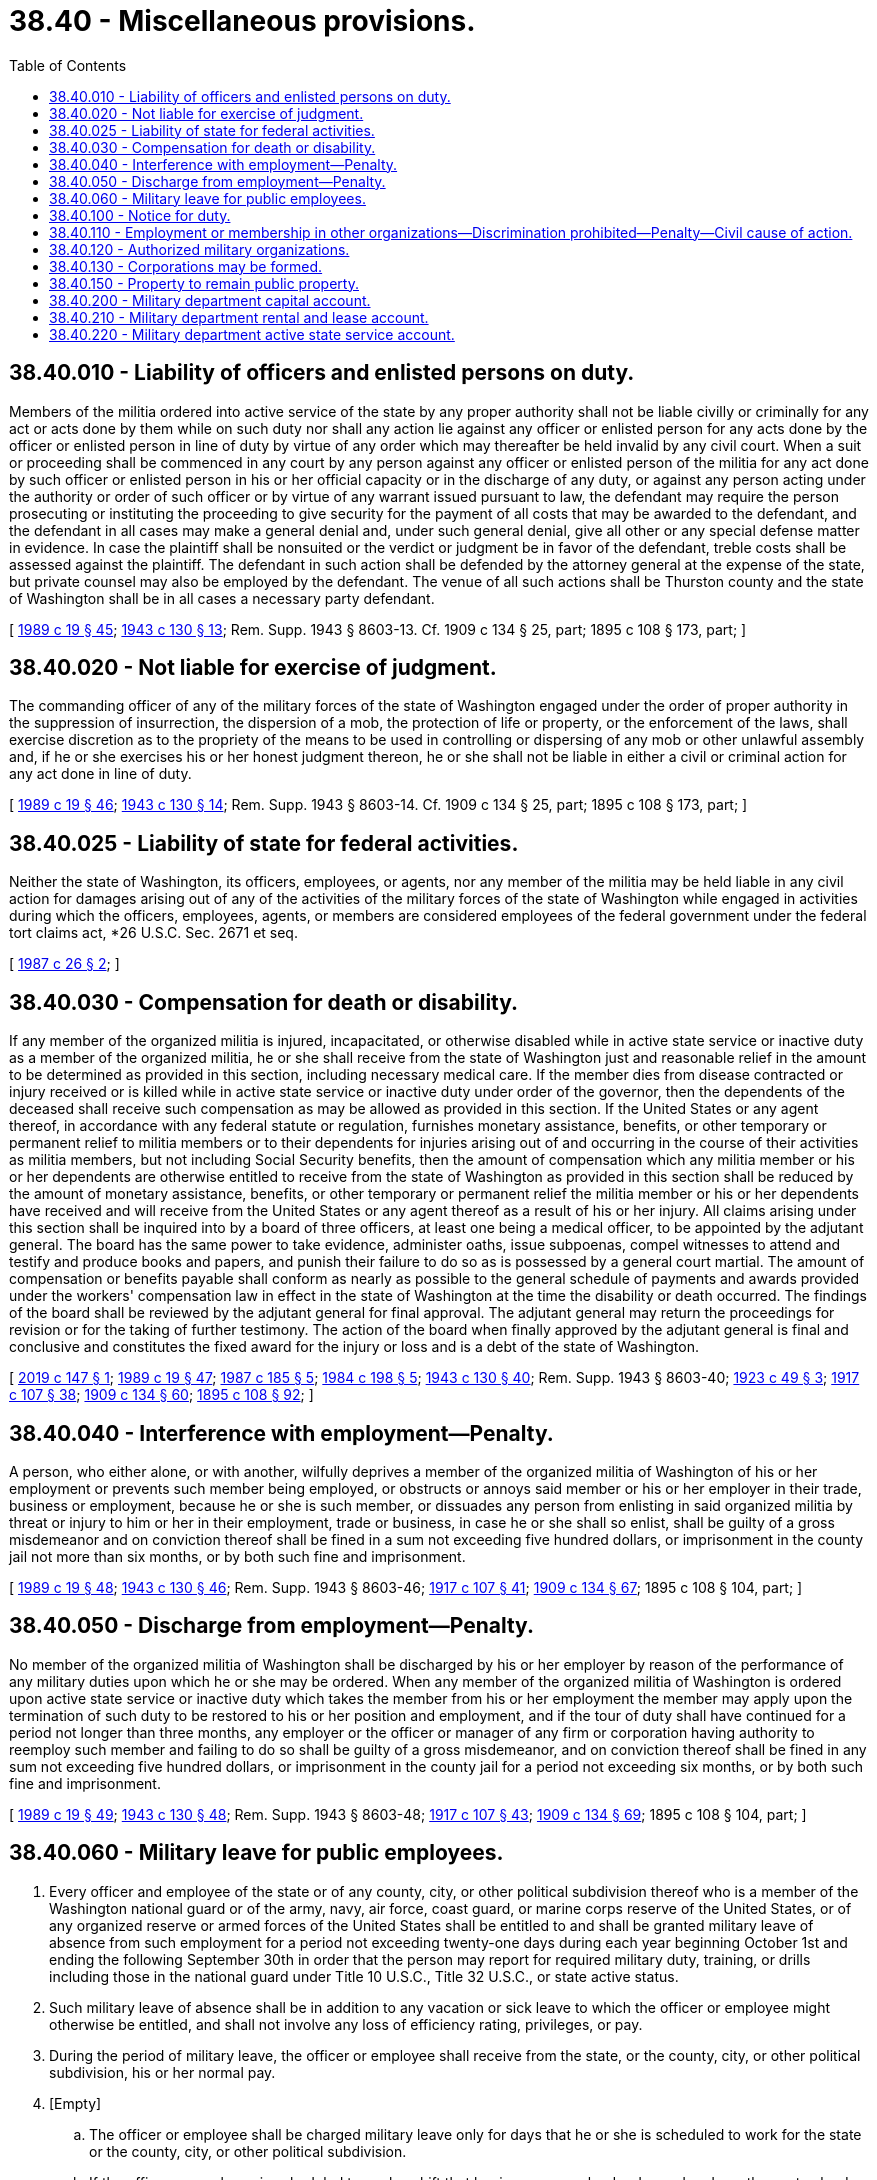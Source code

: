 = 38.40 - Miscellaneous provisions.
:toc:

== 38.40.010 - Liability of officers and enlisted persons on duty.
Members of the militia ordered into active service of the state by any proper authority shall not be liable civilly or criminally for any act or acts done by them while on such duty nor shall any action lie against any officer or enlisted person for any acts done by the officer or enlisted person in line of duty by virtue of any order which may thereafter be held invalid by any civil court. When a suit or proceeding shall be commenced in any court by any person against any officer or enlisted person of the militia for any act done by such officer or enlisted person in his or her official capacity or in the discharge of any duty, or against any person acting under the authority or order of such officer or by virtue of any warrant issued pursuant to law, the defendant may require the person prosecuting or instituting the proceeding to give security for the payment of all costs that may be awarded to the defendant, and the defendant in all cases may make a general denial and, under such general denial, give all other or any special defense matter in evidence. In case the plaintiff shall be nonsuited or the verdict or judgment be in favor of the defendant, treble costs shall be assessed against the plaintiff. The defendant in such action shall be defended by the attorney general at the expense of the state, but private counsel may also be employed by the defendant. The venue of all such actions shall be Thurston county and the state of Washington shall be in all cases a necessary party defendant.

[ http://leg.wa.gov/CodeReviser/documents/sessionlaw/1989c19.pdf?cite=1989%20c%2019%20§%2045[1989 c 19 § 45]; http://leg.wa.gov/CodeReviser/documents/sessionlaw/1943c130.pdf?cite=1943%20c%20130%20§%2013[1943 c 130 § 13]; Rem. Supp. 1943 § 8603-13. Cf. 1909 c 134 § 25, part; 1895 c 108 § 173, part; ]

== 38.40.020 - Not liable for exercise of judgment.
The commanding officer of any of the military forces of the state of Washington engaged under the order of proper authority in the suppression of insurrection, the dispersion of a mob, the protection of life or property, or the enforcement of the laws, shall exercise discretion as to the propriety of the means to be used in controlling or dispersing of any mob or other unlawful assembly and, if he or she exercises his or her honest judgment thereon, he or she shall not be liable in either a civil or criminal action for any act done in line of duty.

[ http://leg.wa.gov/CodeReviser/documents/sessionlaw/1989c19.pdf?cite=1989%20c%2019%20§%2046[1989 c 19 § 46]; http://leg.wa.gov/CodeReviser/documents/sessionlaw/1943c130.pdf?cite=1943%20c%20130%20§%2014[1943 c 130 § 14]; Rem. Supp. 1943 § 8603-14. Cf. 1909 c 134 § 25, part; 1895 c 108 § 173, part; ]

== 38.40.025 - Liability of state for federal activities.
Neither the state of Washington, its officers, employees, or agents, nor any member of the militia may be held liable in any civil action for damages arising out of any of the activities of the military forces of the state of Washington while engaged in activities during which the officers, employees, agents, or members are considered employees of the federal government under the federal tort claims act, *26 U.S.C. Sec. 2671 et seq.

[ http://leg.wa.gov/CodeReviser/documents/sessionlaw/1987c26.pdf?cite=1987%20c%2026%20§%202[1987 c 26 § 2]; ]

== 38.40.030 - Compensation for death or disability.
If any member of the organized militia is injured, incapacitated, or otherwise disabled while in active state service or inactive duty as a member of the organized militia, he or she shall receive from the state of Washington just and reasonable relief in the amount to be determined as provided in this section, including necessary medical care. If the member dies from disease contracted or injury received or is killed while in active state service or inactive duty under order of the governor, then the dependents of the deceased shall receive such compensation as may be allowed as provided in this section. If the United States or any agent thereof, in accordance with any federal statute or regulation, furnishes monetary assistance, benefits, or other temporary or permanent relief to militia members or to their dependents for injuries arising out of and occurring in the course of their activities as militia members, but not including Social Security benefits, then the amount of compensation which any militia member or his or her dependents are otherwise entitled to receive from the state of Washington as provided in this section shall be reduced by the amount of monetary assistance, benefits, or other temporary or permanent relief the militia member or his or her dependents have received and will receive from the United States or any agent thereof as a result of his or her injury. All claims arising under this section shall be inquired into by a board of three officers, at least one being a medical officer, to be appointed by the adjutant general. The board has the same power to take evidence, administer oaths, issue subpoenas, compel witnesses to attend and testify and produce books and papers, and punish their failure to do so as is possessed by a general court martial. The amount of compensation or benefits payable shall conform as nearly as possible to the general schedule of payments and awards provided under the workers' compensation law in effect in the state of Washington at the time the disability or death occurred. The findings of the board shall be reviewed by the adjutant general for final approval. The adjutant general may return the proceedings for revision or for the taking of further testimony. The action of the board when finally approved by the adjutant general is final and conclusive and constitutes the fixed award for the injury or loss and is a debt of the state of Washington.

[ http://lawfilesext.leg.wa.gov/biennium/2019-20/Pdf/Bills/Session%20Laws/Senate/5311-S.SL.pdf?cite=2019%20c%20147%20§%201[2019 c 147 § 1]; http://leg.wa.gov/CodeReviser/documents/sessionlaw/1989c19.pdf?cite=1989%20c%2019%20§%2047[1989 c 19 § 47]; http://leg.wa.gov/CodeReviser/documents/sessionlaw/1987c185.pdf?cite=1987%20c%20185%20§%205[1987 c 185 § 5]; http://leg.wa.gov/CodeReviser/documents/sessionlaw/1984c198.pdf?cite=1984%20c%20198%20§%205[1984 c 198 § 5]; http://leg.wa.gov/CodeReviser/documents/sessionlaw/1943c130.pdf?cite=1943%20c%20130%20§%2040[1943 c 130 § 40]; Rem. Supp. 1943 § 8603-40; http://leg.wa.gov/CodeReviser/documents/sessionlaw/1923c49.pdf?cite=1923%20c%2049%20§%203[1923 c 49 § 3]; http://leg.wa.gov/CodeReviser/documents/sessionlaw/1917c107.pdf?cite=1917%20c%20107%20§%2038[1917 c 107 § 38]; http://leg.wa.gov/CodeReviser/documents/sessionlaw/1909c134.pdf?cite=1909%20c%20134%20§%2060[1909 c 134 § 60]; http://leg.wa.gov/CodeReviser/documents/sessionlaw/1895c108.pdf?cite=1895%20c%20108%20§%2092[1895 c 108 § 92]; ]

== 38.40.040 - Interference with employment—Penalty.
A person, who either alone, or with another, wilfully deprives a member of the organized militia of Washington of his or her employment or prevents such member being employed, or obstructs or annoys said member or his or her employer in their trade, business or employment, because he or she is such member, or dissuades any person from enlisting in said organized militia by threat or injury to him or her in their employment, trade or business, in case he or she shall so enlist, shall be guilty of a gross misdemeanor and on conviction thereof shall be fined in a sum not exceeding five hundred dollars, or imprisonment in the county jail not more than six months, or by both such fine and imprisonment.

[ http://leg.wa.gov/CodeReviser/documents/sessionlaw/1989c19.pdf?cite=1989%20c%2019%20§%2048[1989 c 19 § 48]; http://leg.wa.gov/CodeReviser/documents/sessionlaw/1943c130.pdf?cite=1943%20c%20130%20§%2046[1943 c 130 § 46]; Rem. Supp. 1943 § 8603-46; http://leg.wa.gov/CodeReviser/documents/sessionlaw/1917c107.pdf?cite=1917%20c%20107%20§%2041[1917 c 107 § 41]; http://leg.wa.gov/CodeReviser/documents/sessionlaw/1909c134.pdf?cite=1909%20c%20134%20§%2067[1909 c 134 § 67]; 1895 c 108 § 104, part; ]

== 38.40.050 - Discharge from employment—Penalty.
No member of the organized militia of Washington shall be discharged by his or her employer by reason of the performance of any military duties upon which he or she may be ordered. When any member of the organized militia of Washington is ordered upon active state service or inactive duty which takes the member from his or her employment the member may apply upon the termination of such duty to be restored to his or her position and employment, and if the tour of duty shall have continued for a period not longer than three months, any employer or the officer or manager of any firm or corporation having authority to reemploy such member and failing to do so shall be guilty of a gross misdemeanor, and on conviction thereof shall be fined in any sum not exceeding five hundred dollars, or imprisonment in the county jail for a period not exceeding six months, or by both such fine and imprisonment.

[ http://leg.wa.gov/CodeReviser/documents/sessionlaw/1989c19.pdf?cite=1989%20c%2019%20§%2049[1989 c 19 § 49]; http://leg.wa.gov/CodeReviser/documents/sessionlaw/1943c130.pdf?cite=1943%20c%20130%20§%2048[1943 c 130 § 48]; Rem. Supp. 1943 § 8603-48; http://leg.wa.gov/CodeReviser/documents/sessionlaw/1917c107.pdf?cite=1917%20c%20107%20§%2043[1917 c 107 § 43]; http://leg.wa.gov/CodeReviser/documents/sessionlaw/1909c134.pdf?cite=1909%20c%20134%20§%2069[1909 c 134 § 69]; 1895 c 108 § 104, part; ]

== 38.40.060 - Military leave for public employees.
. Every officer and employee of the state or of any county, city, or other political subdivision thereof who is a member of the Washington national guard or of the army, navy, air force, coast guard, or marine corps reserve of the United States, or of any organized reserve or armed forces of the United States shall be entitled to and shall be granted military leave of absence from such employment for a period not exceeding twenty-one days during each year beginning October 1st and ending the following September 30th in order that the person may report for required military duty, training, or drills including those in the national guard under Title 10 U.S.C., Title 32 U.S.C., or state active status.

. Such military leave of absence shall be in addition to any vacation or sick leave to which the officer or employee might otherwise be entitled, and shall not involve any loss of efficiency rating, privileges, or pay.

. During the period of military leave, the officer or employee shall receive from the state, or the county, city, or other political subdivision, his or her normal pay.

. [Empty]
.. The officer or employee shall be charged military leave only for days that he or she is scheduled to work for the state or the county, city, or other political subdivision.

.. If the officer or employee is scheduled to work a shift that begins on one calendar day and ends on the next calendar day, the officer or employee shall be charged military leave for only the first calendar day. If the officer or employee is scheduled to work a shift that begins on one calendar day and ends later than the next calendar day, the officer or employee shall be charged military leave for each calendar day except the calendar day on which the shift ends.

[ http://lawfilesext.leg.wa.gov/biennium/2017-18/Pdf/Bills/Session%20Laws/House/2851.SL.pdf?cite=2018%20c%2099%20§%201[2018 c 99 § 1]; http://lawfilesext.leg.wa.gov/biennium/2009-10/Pdf/Bills/Session%20Laws/House/2403-S.SL.pdf?cite=2010%20c%2091%20§%201[2010 c 91 § 1]; http://lawfilesext.leg.wa.gov/biennium/2007-08/Pdf/Bills/Session%20Laws/Senate/6447.SL.pdf?cite=2008%20c%2071%20§%205[2008 c 71 § 5]; http://lawfilesext.leg.wa.gov/biennium/2001-02/Pdf/Bills/Session%20Laws/House/1028.SL.pdf?cite=2001%20c%2071%20§%201[2001 c 71 § 1]; http://lawfilesext.leg.wa.gov/biennium/1991-92/Pdf/Bills/Session%20Laws/House/1364.SL.pdf?cite=1991%20c%2025%20§%201[1991 c 25 § 1]; http://leg.wa.gov/CodeReviser/documents/sessionlaw/1989c19.pdf?cite=1989%20c%2019%20§%2050[1989 c 19 § 50]; http://leg.wa.gov/CodeReviser/documents/sessionlaw/1957c236.pdf?cite=1957%20c%20236%20§%201[1957 c 236 § 1]; http://leg.wa.gov/CodeReviser/documents/sessionlaw/1939c113.pdf?cite=1939%20c%20113%20§%201[1939 c 113 § 1]; ]

== 38.40.100 - Notice for duty.
Orders for duty may be oral or written. Officers and enlisted persons may be warned for duty as follows: Either by stating the substance of the order, or by reading the order to the person warned, or by delivering a copy of such order to such person, or by leaving a copy of such order at his or her last known place of abode or business, with some person of suitable age and discretion, or by sending a copy of such order or notice containing the substance thereof, to such person by mail, directed to his or her last known place of abode or business. Orders may be transmitted by telegraph or telephone. Such warning may be given by any officer or authorized enlisted person. The officer or enlisted person giving such warning shall, when required, make a return thereof, containing the names of persons warned and the time, place and manner of warning. Such returns shall be verified on oath and shall be prima facie evidence, on the trial of any person returned as a delinquent, of the facts therein stated.

[ http://leg.wa.gov/CodeReviser/documents/sessionlaw/1989c19.pdf?cite=1989%20c%2019%20§%2051[1989 c 19 § 51]; http://leg.wa.gov/CodeReviser/documents/sessionlaw/1943c130.pdf?cite=1943%20c%20130%20§%2053[1943 c 130 § 53]; Rem. Supp. 1943 § 8603-53; http://leg.wa.gov/CodeReviser/documents/sessionlaw/1909c134.pdf?cite=1909%20c%20134%20§%2065[1909 c 134 § 65]; http://leg.wa.gov/CodeReviser/documents/sessionlaw/1895c108.pdf?cite=1895%20c%20108%20§%20102[1895 c 108 § 102]; ]

== 38.40.110 - Employment or membership in other organizations—Discrimination prohibited—Penalty—Civil cause of action.
No club, society, association, corporation, employer, or organization shall by any constitution, rule, bylaws, resolution, vote or regulation, or otherwise, discriminate against or refuse to hire, employ, or reemploy any member of the organized militia of Washington because of his or her membership in said organized militia. Any person or persons, club, society, association, employer, corporation, or organization, violating or aiding, abetting, or assisting in the violation of any provision of this section shall be guilty of a misdemeanor and on conviction thereof shall be fined in any sum not exceeding one hundred dollars and in addition thereto shall forfeit the right to do business for a period of thirty days. Any person who has been discriminated against in violation of this section shall have a civil cause of action for damages.

[ http://lawfilesext.leg.wa.gov/biennium/1991-92/Pdf/Bills/Session%20Laws/Senate/5586.SL.pdf?cite=1991%20c%2043%20§%209[1991 c 43 § 9]; http://leg.wa.gov/CodeReviser/documents/sessionlaw/1989c19.pdf?cite=1989%20c%2019%20§%2052[1989 c 19 § 52]; http://leg.wa.gov/CodeReviser/documents/sessionlaw/1943c130.pdf?cite=1943%20c%20130%20§%2047[1943 c 130 § 47]; Rem. Supp. 1943 § 8603-47; http://leg.wa.gov/CodeReviser/documents/sessionlaw/1917c107.pdf?cite=1917%20c%20107%20§%2042[1917 c 107 § 42]; http://leg.wa.gov/CodeReviser/documents/sessionlaw/1909c134.pdf?cite=1909%20c%20134%20§%2068[1909 c 134 § 68]; ]

== 38.40.120 - Authorized military organizations.
No organized body other than the recognized militia organizations of this state, armed forces of the United States, students of educational institutions where military science is a prescribed part of the course of instruction or bona fide veterans organizations shall associate themselves together as a military company or organize or parade in public with firearms: PROVIDED, That nothing herein shall be construed to prevent authorized parades by the organized militia of another state or armed forces of foreign countries. Any person participating in any such unauthorized organization shall be guilty of a misdemeanor.

[ http://leg.wa.gov/CodeReviser/documents/sessionlaw/1989c19.pdf?cite=1989%20c%2019%20§%2053[1989 c 19 § 53]; http://leg.wa.gov/CodeReviser/documents/sessionlaw/1943c130.pdf?cite=1943%20c%20130%20§%2054[1943 c 130 § 54]; Rem. Supp. 1943 § 8603-54; http://leg.wa.gov/CodeReviser/documents/sessionlaw/1909c249.pdf?cite=1909%20c%20249%20§%20294[1909 c 249 § 294]; http://leg.wa.gov/CodeReviser/documents/sessionlaw/1903c135.pdf?cite=1903%20c%20135%20§%201[1903 c 135 § 1]; ]

== 38.40.130 - Corporations may be formed.
The officers, or the officers and enlisted persons of any regiment, battalion, company or similar unit of the organized militia of Washington, or the officers and enlisted persons of any two or more companies or similar units of the organized militia of the state of Washington, located at the same station, are hereby authorized to organize themselves into a corporation for social purposes and for the purpose of holding, acquiring and disposing of such property, real and personal, as such military organizations may possess or acquire. Such corporations shall not be required to pay any filing or license fee to the state.

The dissolution or disbandment of any such unit as a military organization shall not in itself terminate the existence of the corporation, but the existence of the same may continue for the period limited in its articles of incorporation for the benefit of such corporation.

Upon the dissolution or disbandment of any such unit which shall not have incorporated, and which shall at the time of such dissolution or disbandment possess any funds or property, the title to such funds or property shall immediately vest in the state of Washington, and the adjutant general shall take possession thereof and dispose of the same to the best interest of the organized militia of Washington.

[ http://leg.wa.gov/CodeReviser/documents/sessionlaw/1989c19.pdf?cite=1989%20c%2019%20§%2054[1989 c 19 § 54]; http://leg.wa.gov/CodeReviser/documents/sessionlaw/1943c130.pdf?cite=1943%20c%20130%20§%2049[1943 c 130 § 49]; Rem. Supp. 1943 § 8603-49; http://leg.wa.gov/CodeReviser/documents/sessionlaw/1923c49.pdf?cite=1923%20c%2049%20§%204[1923 c 49 § 4]; http://leg.wa.gov/CodeReviser/documents/sessionlaw/1917c107.pdf?cite=1917%20c%20107%20§%2044[1917 c 107 § 44]; http://leg.wa.gov/CodeReviser/documents/sessionlaw/1915c19.pdf?cite=1915%20c%2019%20§%201[1915 c 19 § 1]; http://leg.wa.gov/CodeReviser/documents/sessionlaw/1909c134.pdf?cite=1909%20c%20134%20§%2071[1909 c 134 § 71]; 1895 c 108 §§ 123, 124; ]

== 38.40.150 - Property to remain public property.
All property issued to organizations and members of the organized militia of Washington shall be and remain public property.

[ http://leg.wa.gov/CodeReviser/documents/sessionlaw/1943c130.pdf?cite=1943%20c%20130%20§%2038[1943 c 130 § 38]; Rem. Supp. 1943 § 8603-38; http://leg.wa.gov/CodeReviser/documents/sessionlaw/1917c107.pdf?cite=1917%20c%20107%20§%2033[1917 c 107 § 33]; http://leg.wa.gov/CodeReviser/documents/sessionlaw/1909c134.pdf?cite=1909%20c%20134%20§%2051[1909 c 134 § 51]; http://leg.wa.gov/CodeReviser/documents/sessionlaw/1895c108.pdf?cite=1895%20c%20108%20§%2078[1895 c 108 § 78]; ]

== 38.40.200 - Military department capital account.
The military department capital account is created in the state treasury. All receipts from the sale of state-owned military department property must be deposited into the account. Money in the account may be spent only after appropriation. Expenditures from the account may be used only for military department capital projects.

[ http://lawfilesext.leg.wa.gov/biennium/2005-06/Pdf/Bills/Session%20Laws/House/1457.SL.pdf?cite=2005%20c%20252%20§%201[2005 c 252 § 1]; ]

== 38.40.210 - Military department rental and lease account.
The military department rental and lease account is created in the state treasury. All receipts from the rental or lease of state-owned military department property must be deposited into the account. Money in the account may be spent only after appropriation. Expenditures from the account may be used only for operating and maintenance costs of military property.

[ http://lawfilesext.leg.wa.gov/biennium/2005-06/Pdf/Bills/Session%20Laws/House/1457.SL.pdf?cite=2005%20c%20252%20§%202[2005 c 252 § 2]; ]

== 38.40.220 - Military department active state service account.
The military department active state service account is created in the state treasury. Moneys may be placed in the account from legislative appropriations and transfers, federal appropriations, or any other lawful source. Moneys in the account may be spent only after appropriation. Expenditures from the account may be used only for claims and expenses for the organized militia called into active state service to perform duties under RCW 38.08.040 that are not paid under RCW 38.24.010 from nonappropriated funds, including but not limited to claims and expenses arising from anticipated planning, training, exercises, and other administrative duties that are not of an emergency nature.

[ http://lawfilesext.leg.wa.gov/biennium/2007-08/Pdf/Bills/Session%20Laws/House/2700.SL.pdf?cite=2008%20c%2044%20§%201[2008 c 44 § 1]; ]


